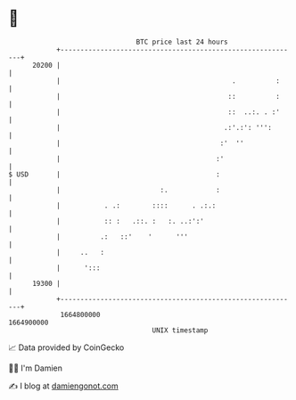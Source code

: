 * 👋

#+begin_example
                                   BTC price last 24 hours                    
               +------------------------------------------------------------+ 
         20200 |                                                            | 
               |                                           .          :     | 
               |                                          ::          :     | 
               |                                          ::  ..:. . :'     | 
               |                                         .:'.:': ''':       | 
               |                                        :'  ''              | 
               |                                       :'                   | 
   $ USD       |                                       :                    | 
               |                         :.            :                    | 
               |           . .:        ::::      . .:.:                     | 
               |           :: :   .::. :   :. ..:':'                        | 
               |          .:   ::'    '      '''                            | 
               |     ..   :                                                 | 
               |      ':::                                                  | 
         19300 |                                                            | 
               +------------------------------------------------------------+ 
                1664800000                                        1664900000  
                                       UNIX timestamp                         
#+end_example
📈 Data provided by CoinGecko

🧑‍💻 I'm Damien

✍️ I blog at [[https://www.damiengonot.com][damiengonot.com]]
